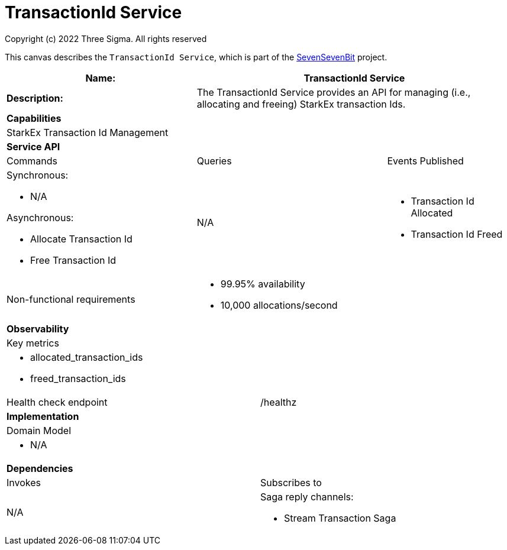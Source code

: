 = TransactionId Service
Copyright (c) 2022 Three Sigma. All rights reserved


This canvas describes the `TransactionId Service`, which is part of the https://threesigma.xyz[SevenSevenBit] project.

[cols="8*"]
|===
3+a| Name: 5+a| TransactionId Service

3+a| *Description:*
5+a|

The TransactionId Service provides an API for managing (i.e., allocating and freeing) StarkEx transaction Ids.

8+a| *Capabilities*
8+a|
StarkEx Transaction Id Management
8+| *Service API*
3+| Commands 3+| Queries 2+| Events Published
3+a| Synchronous:

* N/A

Asynchronous:

* Allocate Transaction Id
* Free Transaction Id

 3+a| N/A 2+a|

* Transaction Id Allocated
* Transaction Id Freed

3+| Non-functional requirements 5+a|

* 99.95% availability
* 10,000 allocations/second

8+| *Observability*
8+| Key metrics
8+a|

* allocated_transaction_ids
* freed_transaction_ids

4+| Health check endpoint
4+| /healthz



8+| *Implementation*
8+| Domain Model
8+a| * N/A
8+| *Dependencies*
4+| Invokes 4+| Subscribes to
4+a|

N/A

 4+a| Saga reply channels:

* Stream Transaction Saga

|===